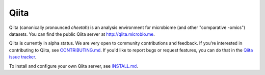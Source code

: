 Qiita
=====

|Build Status| |Coverage Status| |Gitter|

Qiita (canonically pronounced *cheetah*) is an analysis environment for microbiome (and other "comparative -omics") datasets. You can find the public Qiita server at `http://qiita.microbio.me <http://qiita.microbio.me>`__.

Qiita is currently in alpha status. We are very open to community contributions and feedback. If you're interested in contributing to Qiita, see `CONTRIBUTING.md <https://github.com/biocore/qiita/blob/master/CONTRIBUTING.md>`__. If you'd like to report bugs or request features, you can do that in the `Qiita issue tracker <https://github.com/biocore/qiita/issues>`__.

To install and configure your own Qiita server, see `INSTALL.md <https://github.com/biocore/qiita/blob/master/INSTALL.md>`__.


.. |Build Status| image:: https://travis-ci.org/biocore/qiita.png?branch=master
   :target: https://travis-ci.org/biocore/qiita
.. |Coverage Status| image:: https://coveralls.io/repos/biocore/qiita/badge.png?branch=master
   :target: https://coveralls.io/r/biocore/qiita
.. |Gitter| image:: https://badges.gitter.im/Join%20Chat.svg
   :target: https://gitter.im/biocore/qiita?utm_source=badge&utm_medium=badge&utm_campaign=pr-badge&utm_content=badge
